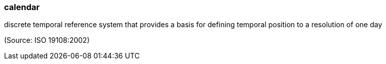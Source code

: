 === calendar

discrete temporal reference system that provides a basis for defining temporal position to a resolution of one day

(Source: ISO 19108:2002)

